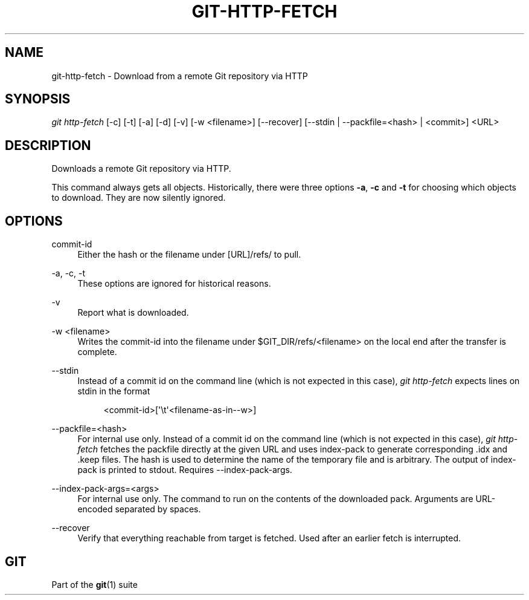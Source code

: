 '\" t
.\"     Title: git-http-fetch
.\"    Author: [FIXME: author] [see http://www.docbook.org/tdg5/en/html/author]
.\" Generator: DocBook XSL Stylesheets vsnapshot <http://docbook.sf.net/>
.\"      Date: 2023-09-22
.\"    Manual: Git Manual
.\"    Source: Git 2.42.0.270.gbcb6cae296
.\"  Language: English
.\"
.TH "GIT\-HTTP\-FETCH" "1" "2023\-09\-22" "Git 2\&.42\&.0\&.270\&.gbcb6ca" "Git Manual"
.\" -----------------------------------------------------------------
.\" * Define some portability stuff
.\" -----------------------------------------------------------------
.\" ~~~~~~~~~~~~~~~~~~~~~~~~~~~~~~~~~~~~~~~~~~~~~~~~~~~~~~~~~~~~~~~~~
.\" http://bugs.debian.org/507673
.\" http://lists.gnu.org/archive/html/groff/2009-02/msg00013.html
.\" ~~~~~~~~~~~~~~~~~~~~~~~~~~~~~~~~~~~~~~~~~~~~~~~~~~~~~~~~~~~~~~~~~
.ie \n(.g .ds Aq \(aq
.el       .ds Aq '
.\" -----------------------------------------------------------------
.\" * set default formatting
.\" -----------------------------------------------------------------
.\" disable hyphenation
.nh
.\" disable justification (adjust text to left margin only)
.ad l
.\" -----------------------------------------------------------------
.\" * MAIN CONTENT STARTS HERE *
.\" -----------------------------------------------------------------
.SH "NAME"
git-http-fetch \- Download from a remote Git repository via HTTP
.SH "SYNOPSIS"
.sp
.nf
\fIgit http\-fetch\fR [\-c] [\-t] [\-a] [\-d] [\-v] [\-w <filename>] [\-\-recover] [\-\-stdin | \-\-packfile=<hash> | <commit>] <URL>
.fi
.sp
.SH "DESCRIPTION"
.sp
Downloads a remote Git repository via HTTP\&.
.sp
This command always gets all objects\&. Historically, there were three options \fB\-a\fR, \fB\-c\fR and \fB\-t\fR for choosing which objects to download\&. They are now silently ignored\&.
.SH "OPTIONS"
.PP
commit\-id
.RS 4
Either the hash or the filename under [URL]/refs/ to pull\&.
.RE
.PP
\-a, \-c, \-t
.RS 4
These options are ignored for historical reasons\&.
.RE
.PP
\-v
.RS 4
Report what is downloaded\&.
.RE
.PP
\-w <filename>
.RS 4
Writes the commit\-id into the filename under $GIT_DIR/refs/<filename> on the local end after the transfer is complete\&.
.RE
.PP
\-\-stdin
.RS 4
Instead of a commit id on the command line (which is not expected in this case),
\fIgit http\-fetch\fR
expects lines on stdin in the format
.sp
.if n \{\
.RS 4
.\}
.nf
<commit\-id>[\*(Aq\et\*(Aq<filename\-as\-in\-\-w>]
.fi
.if n \{\
.RE
.\}
.RE
.PP
\-\-packfile=<hash>
.RS 4
For internal use only\&. Instead of a commit id on the command line (which is not expected in this case),
\fIgit http\-fetch\fR
fetches the packfile directly at the given URL and uses index\-pack to generate corresponding \&.idx and \&.keep files\&. The hash is used to determine the name of the temporary file and is arbitrary\&. The output of index\-pack is printed to stdout\&. Requires \-\-index\-pack\-args\&.
.RE
.PP
\-\-index\-pack\-args=<args>
.RS 4
For internal use only\&. The command to run on the contents of the downloaded pack\&. Arguments are URL\-encoded separated by spaces\&.
.RE
.PP
\-\-recover
.RS 4
Verify that everything reachable from target is fetched\&. Used after an earlier fetch is interrupted\&.
.RE
.SH "GIT"
.sp
Part of the \fBgit\fR(1) suite
